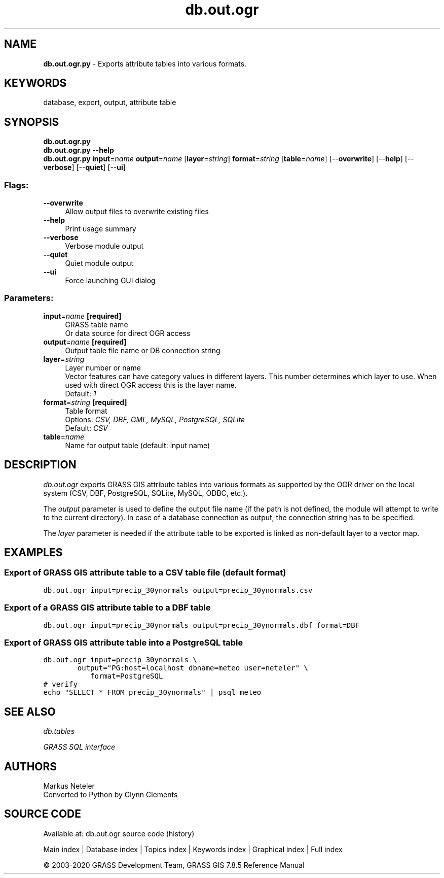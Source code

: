 .TH db.out.ogr 1 "" "GRASS 7.8.5" "GRASS GIS User's Manual"
.SH NAME
\fI\fBdb.out.ogr.py\fR\fR  \- Exports attribute tables into various formats.
.SH KEYWORDS
database, export, output, attribute table
.SH SYNOPSIS
\fBdb.out.ogr.py\fR
.br
\fBdb.out.ogr.py \-\-help\fR
.br
\fBdb.out.ogr.py\fR \fBinput\fR=\fIname\fR \fBoutput\fR=\fIname\fR  [\fBlayer\fR=\fIstring\fR]  \fBformat\fR=\fIstring\fR  [\fBtable\fR=\fIname\fR]   [\-\-\fBoverwrite\fR]  [\-\-\fBhelp\fR]  [\-\-\fBverbose\fR]  [\-\-\fBquiet\fR]  [\-\-\fBui\fR]
.SS Flags:
.IP "\fB\-\-overwrite\fR" 4m
.br
Allow output files to overwrite existing files
.IP "\fB\-\-help\fR" 4m
.br
Print usage summary
.IP "\fB\-\-verbose\fR" 4m
.br
Verbose module output
.IP "\fB\-\-quiet\fR" 4m
.br
Quiet module output
.IP "\fB\-\-ui\fR" 4m
.br
Force launching GUI dialog
.SS Parameters:
.IP "\fBinput\fR=\fIname\fR \fB[required]\fR" 4m
.br
GRASS table name
.br
Or data source for direct OGR access
.IP "\fBoutput\fR=\fIname\fR \fB[required]\fR" 4m
.br
Output table file name or DB connection string
.IP "\fBlayer\fR=\fIstring\fR" 4m
.br
Layer number or name
.br
Vector features can have category values in different layers. This number determines which layer to use. When used with direct OGR access this is the layer name.
.br
Default: \fI1\fR
.IP "\fBformat\fR=\fIstring\fR \fB[required]\fR" 4m
.br
Table format
.br
Options: \fICSV, DBF, GML, MySQL, PostgreSQL, SQLite\fR
.br
Default: \fICSV\fR
.IP "\fBtable\fR=\fIname\fR" 4m
.br
Name for output table (default: input name)
.SH DESCRIPTION
\fIdb.out.ogr\fR exports GRASS GIS attribute tables into various formats
as supported by the OGR driver on the local system (CSV, DBF,
PostgreSQL, SQLite, MySQL, ODBC, etc.).
.PP
The \fIoutput\fR parameter is used to define the output file name (if
the path is not defined, the module will attempt to write to the current
directory). In case of a database connection as output, the connection
string has to be specified.
.PP
The \fIlayer\fR parameter is needed if the attribute table to be exported
is linked as non\-default layer to a vector map.
.SH EXAMPLES
.SS Export of GRASS GIS attribute table to a CSV table file (default format)
.br
.nf
\fC
db.out.ogr input=precip_30ynormals output=precip_30ynormals.csv
\fR
.fi
.SS Export of a GRASS GIS attribute table to a DBF table
.br
.nf
\fC
db.out.ogr input=precip_30ynormals output=precip_30ynormals.dbf format=DBF
\fR
.fi
.SS Export of GRASS GIS attribute table into a PostgreSQL table
.br
.nf
\fC
db.out.ogr input=precip_30ynormals \(rs
	   output=\(dqPG:host=localhost dbname=meteo user=neteler\(dq \(rs
           format=PostgreSQL
# verify
echo \(dqSELECT * FROM precip_30ynormals\(dq | psql meteo
\fR
.fi
.SH SEE ALSO
\fI
db.tables
\fR
.PP
\fI
GRASS SQL interface
\fR
.SH AUTHORS
Markus Neteler
.br
Converted to Python by Glynn Clements
.SH SOURCE CODE
.PP
Available at: db.out.ogr source code (history)
.PP
Main index |
Database index |
Topics index |
Keywords index |
Graphical index |
Full index
.PP
© 2003\-2020
GRASS Development Team,
GRASS GIS 7.8.5 Reference Manual
